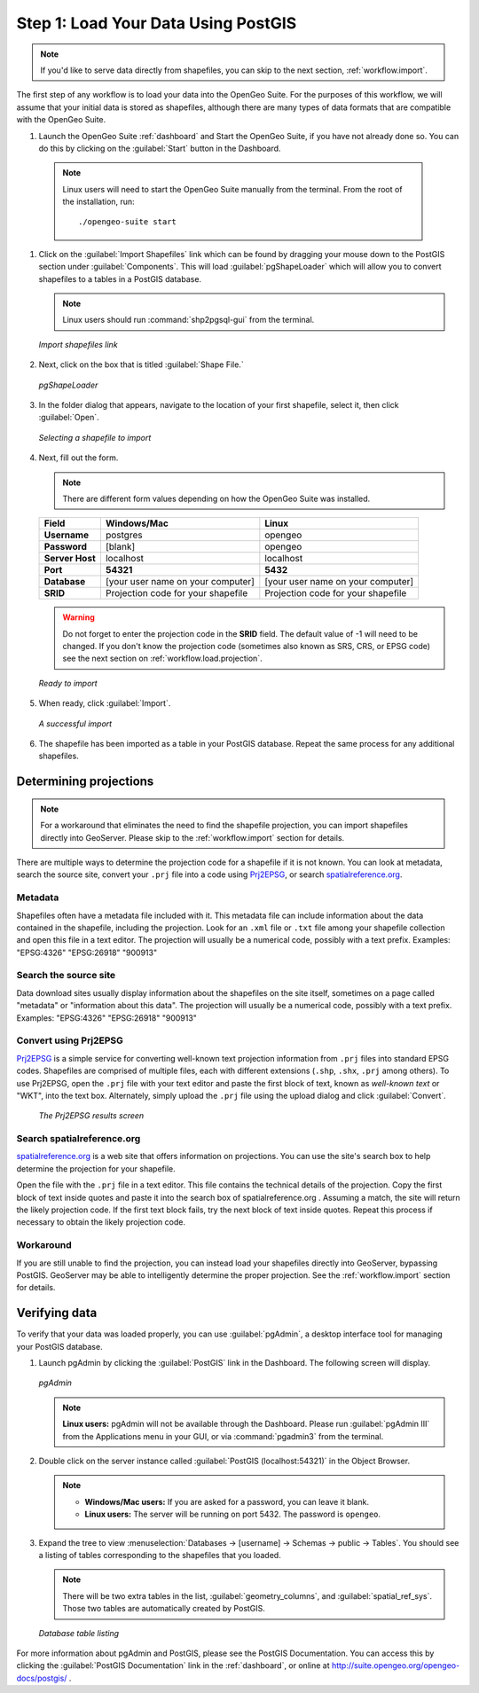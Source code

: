 .. _workflow.load:

Step 1: Load Your Data Using PostGIS
====================================

.. note:: If you'd like to serve data directly from shapefiles, you can skip to the next section, :ref:`workflow.import`.

The first step of any workflow is to load your data into the OpenGeo Suite.  For the purposes of this workflow, we will assume that your initial data is stored as shapefiles, although there are many types of data formats that are compatible with the OpenGeo Suite.

#. Launch the OpenGeo Suite :ref:`dashboard` and Start the OpenGeo Suite, if you have not already done so. You can do this by clicking on the :guilabel:`Start` button in the Dashboard.

  .. note:: Linux users will need to start the OpenGeo Suite manually from the terminal.  From the root of the installation, run::

        ./opengeo-suite start

#. Click on the :guilabel:`Import Shapefiles` link which can be found by dragging your mouse down to the PostGIS section under :guilabel:`Components`.  This will load :guilabel:`pgShapeLoader` which will allow you to convert shapefiles to a tables in a PostGIS database.

   .. note:: Linux users should run :command:`shp2pgsql-gui` from the terminal.

   .. figure:: img/load_dashboard_pgshp.png
      :align: center

      *Import shapefiles link*

#. Next, click on the box that is titled :guilabel:`Shape File.`

   .. figure:: img/load_pgshp.png
      :align: center

      *pgShapeLoader*

#. In the folder dialog that appears, navigate to the location of your first shapefile, select it, then click :guilabel:`Open`.

   .. figure:: img/load_pgshp_select.png
      :align: center

      *Selecting a shapefile to import*

#. Next, fill out the form.

   .. note:: There are different form values depending on how the OpenGeo Suite was installed.

   .. list-table::
      :header-rows: 1

      * - Field
        - Windows/Mac
        - Linux
      * - **Username**
        - postgres
        - opengeo
      * - **Password**
        - [blank]
        - opengeo
      * - **Server Host**
        - localhost
        - localhost
      * - **Port**
        - **54321**
        - **5432**
      * - **Database**
        - [your user name on your computer]
        - [your user name on your computer]
      * - **SRID**
        - Projection code for your shapefile
        - Projection code for your shapefile

   .. warning:: Do not forget to enter the projection code in the **SRID** field.  The default value of -1 will need to be changed.  If you don't know the projection code (sometimes also known as SRS, CRS, or EPSG code) see the next section on :ref:`workflow.load.projection`.

   .. figure:: img/load_pgshp_form.png
      :align: center

      *Ready to import*

#. When ready, click :guilabel:`Import`.

   .. figure:: img/load_pgshp_importing.png
      :align: center

      *A successful import*

#. The shapefile has been imported as a table in your PostGIS database.  Repeat the same process for any additional shapefiles.

.. _workflow.load.projection:

Determining projections
-----------------------

.. note:: For a workaround that eliminates the need to find the shapefile projection, you can import shapefiles directly into GeoServer.  Please skip to the :ref:`workflow.import` section for details.

There are multiple ways to determine the projection code for a shapefile if it is not known.  You can look at metadata, search the source site, convert your ``.prj`` file into a code using `Prj2EPSG <http://prj2epsg.org>`_, or search `spatialreference.org <http://spatialreference.org>`_.

Metadata
~~~~~~~~

Shapefiles often have a metadata file included with it.  This metadata file can include information about the data contained in the shapefile, including the projection.  Look for an ``.xml`` file or ``.txt`` file among your shapefile collection and open this file in a text editor.  The projection will usually be a numerical code, possibly with a text prefix.  Examples:  "EPSG:4326" "EPSG:26918" "900913"

Search the source site
~~~~~~~~~~~~~~~~~~~~~~

Data download sites usually display information about the shapefiles on the site itself, sometimes on a page called "metadata" or "information about this data".  The projection will usually be a numerical code, possibly with a text prefix.  Examples:  "EPSG:4326" "EPSG:26918" "900913"

Convert using Prj2EPSG
~~~~~~~~~~~~~~~~~~~~~~

`Prj2EPSG <http://prj2epsg.org>`_ is a simple service for converting well-known text projection information from ``.prj`` files into standard EPSG codes. Shapefiles are comprised of multiple files, each with different extensions (``.shp``, ``.shx``, ``.prj`` among others). To use Prj2EPSG, open the ``.prj`` file with your text editor and paste the first block of text, known as `well-known text` or "WKT", into the text box.  Alternately, simply upload the ``.prj`` file using the upload dialog and click :guilabel:`Convert`.

   .. figure:: img/load_prj2epsg.png
      :align: center

      *The Prj2EPSG results screen*

Search spatialreference.org
~~~~~~~~~~~~~~~~~~~~~~~~~~~

`spatialreference.org <http://spatialreference.org>`_ is a web site that offers information on projections.  You can use the site's search box to help determine the projection for your shapefile.

Open the file with the ``.prj`` file in a text editor.  This file contains the technical details of the projection.  Copy the first block of text inside quotes and paste it into the search box of spatialreference.org .  Assuming a match, the site will return the likely projection code.  If the first text block fails, try the next block of text inside quotes.  Repeat this process if necessary to obtain the likely projection code.

Workaround
~~~~~~~~~~

If you are still unable to find the projection, you can instead load your shapefiles directly into GeoServer, bypassing PostGIS.  GeoServer may be able to intelligently determine the proper projection.  See the :ref:`workflow.import` section for details.

Verifying data
--------------

To verify that your data was loaded properly, you can use :guilabel:`pgAdmin`, a desktop interface tool for managing your PostGIS database.

#. Launch pgAdmin by clicking the :guilabel:`PostGIS` link in the Dashboard.  The following screen will display.

   .. figure:: img/load_pgadmin.png
      :align: center

      *pgAdmin*

   .. note:: **Linux users:**  pgAdmin will not be available through the Dashboard.  Please run :guilabel:`pgAdmin III` from the Applications menu in your GUI, or via :command:`pgadmin3` from the terminal. 

#. Double click on the server instance called :guilabel:`PostGIS (localhost:54321)` in the Object Browser.

   .. note::

      * **Windows/Mac users:**  If you are asked for a password, you can leave it blank.
      * **Linux users:**  The server will be running on port 5432.  The password is ``opengeo``.

#. Expand the tree to view :menuselection:`Databases -> [username] -> Schemas -> public -> Tables`.  You should see a listing of tables corresponding to the shapefiles that you loaded.

   .. note:: There will be two extra tables in the list, :guilabel:`geometry_columns`, and :guilabel:`spatial_ref_sys`.  Those two tables are automatically created by PostGIS.

   .. figure:: img/load_pgadmin_table.png
      :align: center

      *Database table listing*

For more information about pgAdmin and PostGIS, please see the PostGIS Documentation. You can access this by clicking the :guilabel:`PostGIS Documentation` link in the :ref:`dashboard`, or online at http://suite.opengeo.org/opengeo-docs/postgis/ .
